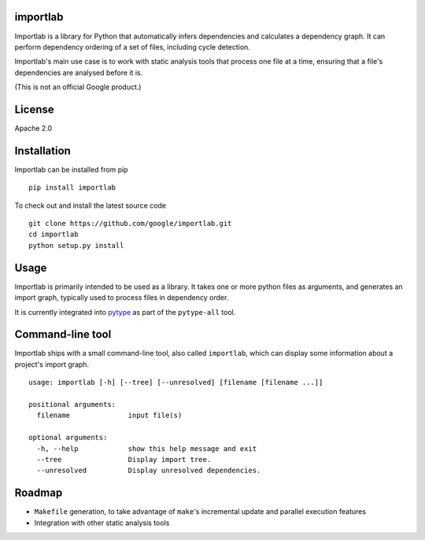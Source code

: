 importlab
---------

Importlab is a library for Python that automatically infers dependencies
and calculates a dependency graph. It can perform dependency ordering of
a set of files, including cycle detection.

Importlab's main use case is to work with static analysis tools that
process one file at a time, ensuring that a file's dependencies are
analysed before it is.

(This is not an official Google product.)

License
-------

Apache 2.0

Installation
------------

Importlab can be installed from pip

::

    pip install importlab

To check out and install the latest source code

::

    git clone https://github.com/google/importlab.git
    cd importlab
    python setup.py install

Usage
-----

Importlab is primarily intended to be used as a library. It takes one or
more python files as arguments, and generates an import graph, typically
used to process files in dependency order.

It is currently integrated into
`pytype <https://github.com/google/pytype>`__ as part of the
``pytype-all`` tool.

Command-line tool
-----------------

Importlab ships with a small command-line tool, also called
``importlab``, which can display some information about a project's
import graph.

::

    usage: importlab [-h] [--tree] [--unresolved] [filename [filename ...]]

    positional arguments:
      filename              input file(s)

    optional arguments:
      -h, --help            show this help message and exit
      --tree                Display import tree.
      --unresolved          Display unresolved dependencies.

Roadmap
-------

-  ``Makefile`` generation, to take advantage of ``make``'s incremental
   update and parallel execution features

-  Integration with other static analysis tools

